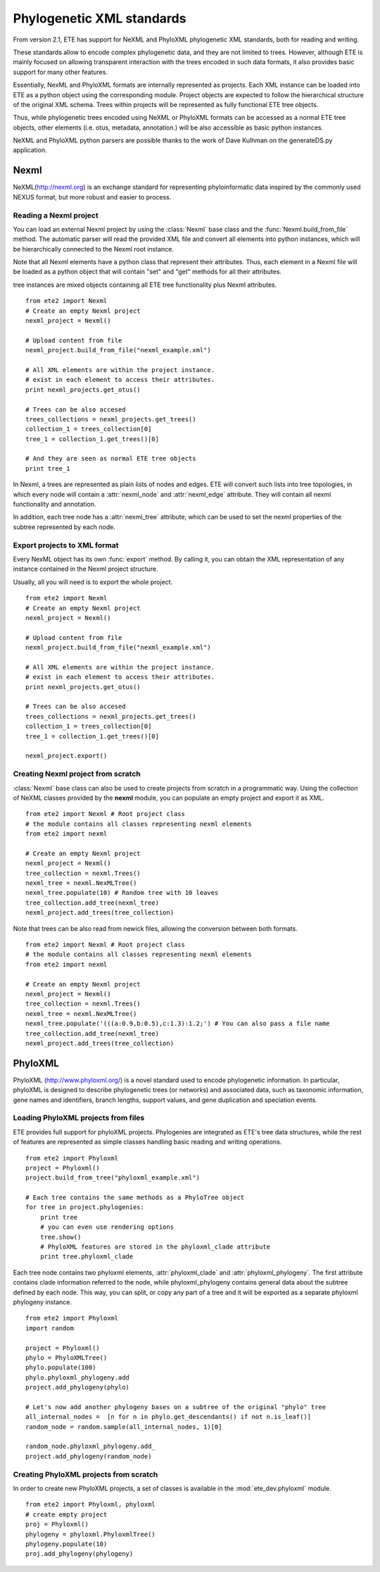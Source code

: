 ************************************  
Phylogenetic XML standards
************************************
.. versionadded:: 2.1

From version 2.1, ETE has support for NeXML and PhyloXML phylogenetic
XML standards, both for reading and writing.

These standards allow to encode complex phylogenetic data, and they
are not limited to trees. However, although ETE is mainly focused on
allowing transparent interaction with the trees encoded in such data
formats, it also provides basic support for many other features.

Essentially, NexML and PhyloXML formats are internally represented as
projects. Each XML instance can be loaded into ETE as a python object
using the corresponding module. Project objects are expected to follow
the hierarchical structure of the original XML schema. Trees within
projects will be represented as fully functional ETE tree objects.

Thus, while phylogenetic trees encoded using NeXML or PhyloXML formats
can be accessed as a normal ETE tree objects, other elements
(i.e. otus, metadata, annotation.) will be also accessible as basic
python instances.

NeXML and PhyloXML python parsers are possible thanks to the work of
Dave Kulhman on the generateDS.py application. 

.. module:: ete_dev.nexml
  :synopsis: Reading and writing support support for the NexML format
.. moduleauthor:: Jaime Huerta-Cepas

=============
Nexml
=============

NeXML(http://nexml.org) is an exchange standard for representing
phyloinformatic data inspired by the commonly used NEXUS format, but
more robust and easier to process.

----------------------------
Reading a Nexml project
----------------------------

You can load an external Nexml project by using the :class:`Nexml`
base class and the :func:`Nexml.build_from_file` method. The automatic
parser will read the provided XML file and convert all elements into
python instances, which will be hierarchically connected to the Nexml
root instance.

Note that all Nexml elements have a python class that represent their
attributes. Thus, each element in a Nexml file will be loaded as a
python object that will contain "set" and "get" methods for all their
attributes.

tree instances are mixed objects containing all ETE tree functionality
plus Nexml attributes. 

::

   from ete2 import Nexml
   # Create an empty Nexml project 
   nexml_project = Nexml()

   # Upload content from file
   nexml_project.build_from_file("nexml_example.xml")

   # All XML elements are within the project instance.
   # exist in each element to access their attributes.
   print nexml_projects.get_otus()

   # Trees can be also accesed 
   trees_collections = nexml_projects.get_trees()
   collection_1 = trees_collection[0]
   tree_1 = collection_1.get_trees()[0]

   # And they are seen as normal ETE tree objects
   print tree_1

In Nexml, a trees are represented as plain lists of nodes and
edges. ETE will convert such lists into tree topologies, in which
every node will contain a :attr:`nexml_node` and :attr:`nexml_edge`
attribute. They will contain all nexml functionality and annotation.

In addition, each tree node has a :attr:`nexml_tree` attribute, which
can be used to set the nexml properties of the subtree represented by
each node. 


--------------------------------------
Export projects to XML format
--------------------------------------

Every NexML object has its own :func:`export` method. By calling it,
you can obtain the XML representation of any instance contained in the
Nexml project structure. 

Usually, all you will need is to export the whole project. 

::

   from ete2 import Nexml
   # Create an empty Nexml project 
   nexml_project = Nexml()

   # Upload content from file
   nexml_project.build_from_file("nexml_example.xml")

   # All XML elements are within the project instance.
   # exist in each element to access their attributes.
   print nexml_projects.get_otus()

   # Trees can be also accesed 
   trees_collections = nexml_projects.get_trees()
   collection_1 = trees_collection[0]
   tree_1 = collection_1.get_trees()[0]

   nexml_project.export()




------------------------------------
Creating Nexml project from scratch 
------------------------------------

:class:`Nexml` base class can also be used to create projects from scratch
in a programmatic way. Using the collection of NeXML classes provided
by the **nexml** module, you can populate an empty project and export
it as XML. 

::

   from ete2 import Nexml # Root project class 
   # the module contains all classes representing nexml elements
   from ete2 import nexml 

   # Create an empty Nexml project 
   nexml_project = Nexml()
   tree_collection = nexml.Trees()
   nexml_tree = nexml.NexMLTree()
   nexml_tree.populate(10) # Random tree with 10 leaves
   tree_collection.add_tree(nexml_tree)
   nexml_project.add_trees(tree_collection)


Note that trees can be also read from newick files, allowing the
conversion between both formats.

::

   from ete2 import Nexml # Root project class 
   # the module contains all classes representing nexml elements
   from ete2 import nexml 

   # Create an empty Nexml project 
   nexml_project = Nexml()
   tree_collection = nexml.Trees()
   nexml_tree = nexml.NexMLTree()
   nexml_tree.populate('(((a:0.9,b:0.5),c:1.3):1.2;') # You can also pass a file name
   tree_collection.add_tree(nexml_tree)
   nexml_project.add_trees(tree_collection)
   
.. module:: ete_dev.phyloxml
  :synopsis: Reading and writing support for the PhyloXML format
.. moduleauthor:: Jaime Huerta-Cepas

=============
PhyloXML
=============

PhyloXML (http://www.phyloxml.org/) is a novel standard used to encode
phylogenetic information. In particular, phyloXML is designed to
describe phylogenetic trees (or networks) and associated data, such as
taxonomic information, gene names and identifiers, branch lengths,
support values, and gene duplication and speciation events.

----------------------------------------
Loading PhyloXML projects from files 
----------------------------------------

ETE provides full support for phyloXML projects. Phylogenies are
integrated as ETE's tree data structures, while the rest of features
are represented as simple classes handling basic reading and writing
operations.

:: 

   from ete2 import Phyloxml
   project = Phyloxml()
   project.build_from_tree("phyloxml_example.xml")

   # Each tree contains the same methods as a PhyloTree object
   for tree in project.phylogenies: 
       print tree
       # you can even use rendering options
       tree.show()
       # PhyloXML features are stored in the phyloxml_clade attribute
       print tree.phyloxml_clade

Each tree node contains two phyloxml elements, :attr:`phyloxml_clade`
and :attr:`phyloxml_phylogeny`. The first attribute contains clade
information referred to the node, while phyloxml_phylogeny contains
general data about the subtree defined by each node. This way, you can
split, or copy any part of a tree and it will be exported as a
separate phyloxml phylogeny instance.

:: 
 
   from ete2 import Phyloxml
   import random 

   project = Phyloxml()
   phylo = PhyloXMLTree()
   phylo.populate(100)
   phylo.phyloxml_phylogeny.add
   project.add_phylogeny(phylo)

   # Let's now add another phylogeny bases on a subtree of the original "phylo" tree
   all_internal_nodes =  [n for n in phylo.get_descendants() if not n.is_leaf()]
   random_node = random.sample(all_internal_nodes, 1)[0]

   random_node.phyloxml_phylogeny.add_
   project.add_phylogeny(random_node)


----------------------------------------
Creating PhyloXML projects from scratch
----------------------------------------

In order to create new PhyloXML projects, a set of classes is
available in the :mod:`ete_dev.phyloxml` module.

:: 

  from ete2 import Phyloxml, phyloxml
  # create empty project 
  proj = Phyloxml()
  phylogeny = phyloxml.PhyloxmlTree()
  phylogeny.populate(10)
  proj.add_phylogeny(phylogeny)
  
